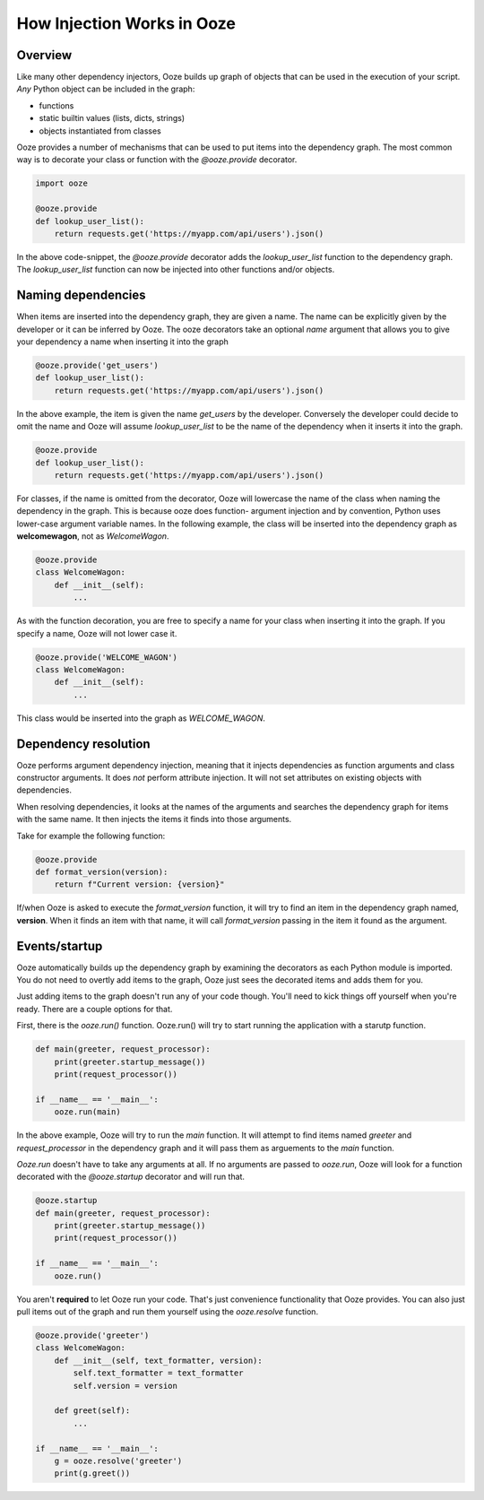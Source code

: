 ===========================
How Injection Works in Ooze
===========================

Overview
--------
Like many other dependency injectors, Ooze builds up graph of objects that can be used
in the execution of your script.  *Any* Python object can be included in the graph:

- functions
- static builtin values (lists, dicts, strings)
- objects instantiated from classes

Ooze provides a number of mechanisms that can be used to put items into the dependency
graph.  The most common way is to decorate your class or function with the `@ooze.provide`
decorator.

.. code:: python

    import ooze

    @ooze.provide
    def lookup_user_list():
        return requests.get('https://myapp.com/api/users').json()

In the above code-snippet, the `@ooze.provide` decorator adds the `lookup_user_list`
function to the dependency graph.  The `lookup_user_list` function can now be injected
into other functions and/or objects.

Naming dependencies
-------------------
When items are inserted into the dependency graph, they are given a name.  The name can
be explicitly given by the developer or it can be inferred by Ooze.  The ooze decorators
take an optional *name* argument that allows you to give your dependency a name when
inserting it into the graph

.. code:: python

    @ooze.provide('get_users')
    def lookup_user_list():
        return requests.get('https://myapp.com/api/users').json()

In the above example, the item is given the name *get_users* by the developer.  Conversely
the developer could decide to omit the name and Ooze will assume *lookup_user_list* to be
the name of the dependency when it inserts it into the graph.

.. code:: python

    @ooze.provide
    def lookup_user_list():
        return requests.get('https://myapp.com/api/users').json()

For classes, if the name is omitted from the decorator, Ooze will lowercase the name of
the class when naming the dependency in the graph.  This is because ooze does function-
argument injection and by convention, Python uses lower-case argument variable names.
In the following example, the class will be inserted into the dependency graph as
**welcomewagon**, not as *WelcomeWagon*.

.. code:: python

    @ooze.provide
    class WelcomeWagon:
        def __init__(self):
            ...

As with the function decoration, you are free to specify a name for your class when
inserting it into the graph.  If you specify a name, Ooze will not lower case it.

.. code:: python

    @ooze.provide('WELCOME_WAGON')
    class WelcomeWagon:
        def __init__(self):
            ...

This class would be inserted into the graph as *WELCOME_WAGON*.

Dependency resolution
---------------------
Ooze performs argument dependency injection, meaning that it injects dependencies as
function arguments and class constructor arguments.  It does *not* perform attribute
injection.  It will not set attributes on existing objects with dependencies.

When resolving dependencies, it looks at the names of the arguments and searches the
dependency graph for items with the same name.  It then injects the items it finds
into those arguments.

Take for example the following function:

.. code:: python

    @ooze.provide
    def format_version(version):
        return f"Current version: {version}"

If/when Ooze is asked to execute the *format_version* function, it will try to find
an item in the dependency graph named, **version**.  When it finds an item with that
name, it will call *format_version* passing in the item it found as the argument.


Events/startup
--------------
Ooze automatically builds up the dependency graph by examining the decorators as
each Python module is imported.  You do not need to overtly add items to the graph,
Ooze just sees the decorated items and adds them for you.

Just adding items to the graph doesn't run any of your code though.  You'll need
to kick things off yourself when you're ready.  There are a couple options for
that.

First, there is the *ooze.run()* function.  Ooze.run() will try to start running
the application with a starutp function.

.. code:: python

    def main(greeter, request_processor):
        print(greeter.startup_message())
        print(request_processor())

    if __name__ == '__main__':
        ooze.run(main)

In the above example, Ooze will try to run the *main* function.  It will attempt
to find items named *greeter* and *request_processor* in the dependency graph and
it will pass them as arguements to the *main* function.

*Ooze.run* doesn't have to take any arguments at all.  If no arguments are passed
to *ooze.run*, Ooze will look for a function decorated with the *@ooze.startup*
decorator and will run that.

.. code:: python

    @ooze.startup
    def main(greeter, request_processor):
        print(greeter.startup_message())
        print(request_processor())

    if __name__ == '__main__':
        ooze.run()

You aren't **required** to let Ooze run your code.  That's just convenience
functionality that Ooze provides.  You can also just pull items out of the graph
and run them yourself using the *ooze.resolve* function.

.. code:: python

    @ooze.provide('greeter')
    class WelcomeWagon:
        def __init__(self, text_formatter, version):
            self.text_formatter = text_formatter
            self.version = version

        def greet(self):
            ...

    if __name__ == '__main__':
        g = ooze.resolve('greeter')
        print(g.greet())
